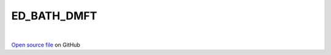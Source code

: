 ED_BATH_DMFT
=====================================
 
.. raw:: html
   :file:  ../graphs/ed_bath_dmft.html
 
|
 
`Open source file <https://github.com/aamaricci/EDIpack2.0/tree/master/src/ED_BATH/ED_BATH_DMFT.f90>`_ on GitHub
 
